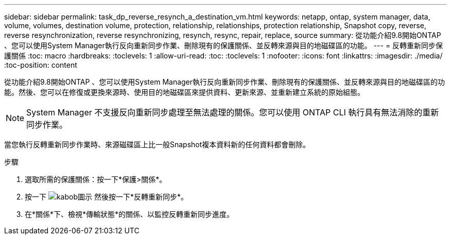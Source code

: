 ---
sidebar: sidebar 
permalink: task_dp_reverse_resynch_a_destination_vm.html 
keywords: netapp, ontap, system manager, data, volume, volumes, destination volume, protection, relationship, relationships, protection relationship, Snapshot copy, reverse, reverse resynchronization, reverse resynchronizing, resynch, resync, repair, replace, source 
summary: 從功能介紹9.8開始ONTAP 、您可以使用System Manager執行反向重新同步作業、刪除現有的保護關係、並反轉來源與目的地磁碟區的功能。 
---
= 反轉重新同步保護關係
:toc: macro
:hardbreaks:
:toclevels: 1
:allow-uri-read: 
:toc: 
:toclevels: 1
:nofooter: 
:icons: font
:linkattrs: 
:imagesdir: ./media/
:toc-position: content


[role="lead"]
從功能介紹9.8開始ONTAP 、您可以使用System Manager執行反向重新同步作業、刪除現有的保護關係、並反轉來源與目的地磁碟區的功能。然後、您可以在修復或更換來源時、使用目的地磁碟區來提供資料、更新來源、並重新建立系統的原始組態。

[NOTE]
====
System Manager 不支援反向重新同步處理至無法處理的關係。您可以使用 ONTAP CLI 執行具有無法消除的重新同步作業。

====
當您執行反轉重新同步作業時、來源磁碟區上比一般Snapshot複本資料新的任何資料都會刪除。

.步驟
. 選取所需的保護關係：按一下*保護>關係*。
. 按一下 image:icon_kabob.gif["kabob圖示"] 然後按一下*反轉重新同步*。
. 在*關係*下、檢視*傳輸狀態*的關係、以監控反轉重新同步進度。


